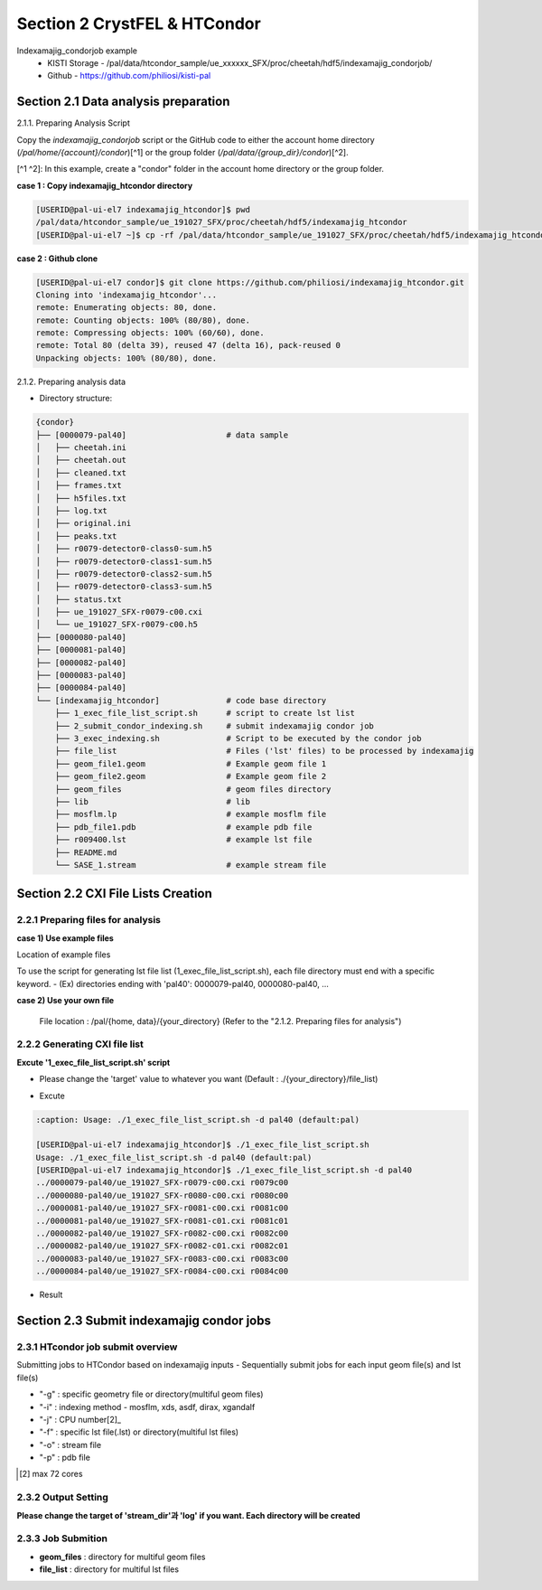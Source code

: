 ==================================================
Section 2 CrystFEL & HTCondor
==================================================

Indexamajig_condorjob example
 * KISTI Storage - /pal/data/htcondor_sample/ue_xxxxxx_SFX/proc/cheetah/hdf5/indexamajig_condorjob/
 * Github - https://github.com/philiosi/kisti-pal


---------------------------------------------------
Section 2.1 Data analysis preparation
---------------------------------------------------

2.1.1. Preparing Analysis Script

Copy the `indexamajig_condorjob` script or the GitHub code to either the account home directory (`/pal/home/{account}/condor`)[^1] or the group folder (`/pal/data/{group_dir}/condor`)[^2].

[^1 ^2]: In this example, create a "condor" folder in the account home directory or the group folder.

**case 1 : Copy indexamajig_htcondor directory**

.. code-block:: bash

  [USERID@pal-ui-el7 indexamajig_htcondor]$ pwd
  /pal/data/htcondor_sample/ue_191027_SFX/proc/cheetah/hdf5/indexamajig_htcondor
  [USERID@pal-ui-el7 ~]$ cp -rf /pal/data/htcondor_sample/ue_191027_SFX/proc/cheetah/hdf5/indexamajig_htcondor /pal/{home, data}/condor/

**case 2 : Github clone**

.. code-block:: bash
    
    [USERID@pal-ui-el7 condor]$ git clone https://github.com/philiosi/indexamajig_htcondor.git
    Cloning into 'indexamajig_htcondor'...
    remote: Enumerating objects: 80, done.
    remote: Counting objects: 100% (80/80), done.
    remote: Compressing objects: 100% (60/60), done.
    remote: Total 80 (delta 39), reused 47 (delta 16), pack-reused 0
    Unpacking objects: 100% (80/80), done.

2.1.2. Preparing analysis data

- Directory structure:

.. code-block:: bash

    {condor}
    ├── [0000079-pal40]                     # data sample
    │   ├── cheetah.ini
    │   ├── cheetah.out
    │   ├── cleaned.txt
    │   ├── frames.txt
    │   ├── h5files.txt
    │   ├── log.txt
    │   ├── original.ini
    │   ├── peaks.txt
    │   ├── r0079-detector0-class0-sum.h5
    │   ├── r0079-detector0-class1-sum.h5
    │   ├── r0079-detector0-class2-sum.h5
    │   ├── r0079-detector0-class3-sum.h5
    │   ├── status.txt
    │   ├── ue_191027_SFX-r0079-c00.cxi
    │   └── ue_191027_SFX-r0079-c00.h5
    ├── [0000080-pal40]
    ├── [0000081-pal40]
    ├── [0000082-pal40]
    ├── [0000083-pal40]
    ├── [0000084-pal40]
    └── [indexamajig_htcondor]              # code base directory
        ├── 1_exec_file_list_script.sh      # script to create lst list
        ├── 2_submit_condor_indexing.sh     # submit indexamajig condor job
        ├── 3_exec_indexing.sh              # Script to be executed by the condor job
        ├── file_list                       # Files ('lst' files) to be processed by indexamajig
        ├── geom_file1.geom                 # Example geom file 1
        ├── geom_file2.geom                 # Example geom file 2
        ├── geom_files                      # geom files directory
        ├── lib                             # lib
        ├── mosflm.lp                       # example mosflm file
        ├── pdb_file1.pdb                   # example pdb file
        ├── r009400.lst                     # example lst file
        ├── README.md
        └── SASE_1.stream                   # example stream file


---------------------------------------------------
Section 2.2 CXI File Lists Creation
---------------------------------------------------

2.2.1 Preparing files for analysis
===================================================

**case 1) Use example files**

Location of example files

.. code-block:: bash
  :caption: /pal/data/htcondor_sample/ue_191027_SFX/proc/cheetah/hdf5/

  [USERID@pal-ui-el7 condor]$ ll /pal/data/htcondor_sample/ue_191027_SFX/proc/cheetah/hdf5/
  total 104
  drwxr-x---. 2 pal pal_users  4096 Sep  6 11:20 0000079-pal40
  drwxr-x---. 2 pal pal_users  4096 Sep  6 11:20 0000080-pal40
  drwxr-x---. 2 pal pal_users  4096 Sep  6 11:21 0000081-pal40
  drwxr-x---. 2 pal pal_users  4096 Sep  6 11:22 0000082-pal40
  drwxr-x---. 2 pal pal_users  4096 Sep  6 11:22 0000083-pal40
  drwxr-x---. 2 pal pal_users  4096 Sep  6 11:22 0000084-pal40
  drwxr-x---. 2 pal pal_users  4096 Sep  6 11:23 0000085-pal40
  drwxr-x---. 2 pal pal_users  4096 Sep  6 11:23 0000086-pal40
  drwxr-x---. 2 pal pal_users  4096 Sep  6 11:23 0000087-pal40
  drwxr-x---. 2 pal pal_users  4096 Sep  6 11:24 0000088-pal40
  drwxr-x---. 2 pal pal_users  4096 Sep  6 11:24 0000089-pal40
  drwxr-x---. 2 pal pal_users  4096 Sep  6 11:24 0000090-pal40
  drwxr-x---. 2 pal pal_users  4096 Sep  6 11:25 0000091-pal40
  drwxr-x---. 2 pal pal_users  4096 Sep  6 11:25 0000101-pal40
  drwxr-x---. 2 pal pal_users  4096 Sep  6 11:26 0000102-pal40
  drwxr-x---. 2 pal pal_users  4096 Sep  6 11:26 0000103-pal40
  drwxrwx---. 6 pal pal_users  4096 Sep 22 15:28 indexamajig_htcondor

To use the script for generating lst file list (1_exec_file_list_script.sh), each file directory must end with a specific keyword.
- (Ex) directories ending with 'pal40': 0000079-pal40, 0000080-pal40, ...

.. code-block:: bash
  :caption: (Ex) Copy six data sets from 0000079-pal40 to 0000084-pal40

  [USERID@pal-ui-el7 condor]$ cp -rf /pal/data/htcondor_sample/ue_191027_SFX/proc/cheetah/hdf5/{0000079..0000084}-pal40 /pal/{home, data}/{your_directory}
  
**case 2) Use your own file**

  File location : /pal/{home, data}/{your_directory}
  (Refer to the "2.1.2. Preparing files for analysis")


2.2.2 Generating CXI file list
===================================================

**Excute '1_exec_file_list_script.sh' script**
  
- Please change the 'target' value to whatever you want (Default : ./{your_directory}/file_list)
  
.. code-block:: bash
  :caption: 1_exec_file_list_script.sh

  # target directory will be created.
  # Please change directory name what you want
  target="file_list"

- Excute

.. code-block:: bash

  :caption: Usage: ./1_exec_file_list_script.sh -d pal40 (default:pal)
  
  [USERID@pal-ui-el7 indexamajig_htcondor]$ ./1_exec_file_list_script.sh                                                                                                           
  Usage: ./1_exec_file_list_script.sh -d pal40 (default:pal)
  [USERID@pal-ui-el7 indexamajig_htcondor]$ ./1_exec_file_list_script.sh -d pal40 
  ../0000079-pal40/ue_191027_SFX-r0079-c00.cxi r0079c00 
  ../0000080-pal40/ue_191027_SFX-r0080-c00.cxi r0080c00 
  ../0000081-pal40/ue_191027_SFX-r0081-c00.cxi r0081c00 
  ../0000081-pal40/ue_191027_SFX-r0081-c01.cxi r0081c01 
  ../0000082-pal40/ue_191027_SFX-r0082-c00.cxi r0082c00
  ../0000082-pal40/ue_191027_SFX-r0082-c01.cxi r0082c01
  ../0000083-pal40/ue_191027_SFX-r0083-c00.cxi r0083c00 
  ../0000084-pal40/ue_191027_SFX-r0084-c00.cxi r0084c00
  
- Result
  
.. code-block:: bash
  :caption: created lst file list
    
  [USERID@pal-ui-el7 indexamajig_htcondor]$ ll ./file_list/
  total 209
  -rwxr-x---. 1 shna shna 45 Sep 25 13:30 r0079c00.lst
  -rwxr-x---. 1 shna shna 45 Sep 25 13:30 r0080c00.lst
  -rwxr-x---. 1 shna shna 45 Sep 25 13:30 r0081c00.lst
  -rwxr-x---. 1 shna shna 45 Sep 25 13:30 r0081c01.lst
  -rwxr-x---. 1 shna shna 45 Sep 25 13:30 r0082c00.lst
  -rwxr-x---. 1 shna shna 45 Sep 25 13:30 r0082c01.lst
  -rwxr-x---. 1 shna shna 45 Sep 25 13:30 r0083c00.lst
  -rwxr-x---. 1 shna shna 45 Sep 25 13:30 r0084c00.lst
  [USERID@pal-ui-el7 indexamajig_htcondor]$ cat ./file_list/r0079c00.lst
  ../0000079-pal40/ue_191027_SFX-r0079-c00.cxi
 
---------------------------------------------------
Section 2.3 Submit indexamajig condor jobs
---------------------------------------------------

2.3.1 HTcondor job submit overview
===================================================

Submitting jobs to HTCondor based on indexamajig inputs
- Sequentially submit jobs for each input geom file(s) and lst file(s)

.. code-block:: bash
  :caption: submit_condor_indexing job submit example

  ./2_submit_condor_indexing.sh -g pal1_new12.geom -i xgandalf -j 72 -f file_list -o SASE_1.stream -p 1vds_sase_temp3.pdb -e "--int-radius=3,4,5 --threshold=600 --min-srn=4 --min-gradient=100000" 

- "-g" : specific geometry file or directory(multiful geom files)
- "-i" : indexing method - mosflm, xds, asdf, dirax, xgandalf
- "-j" : CPU number[2]_
- "-f" : specific lst file(.lst) or directory(multiful lst files)
- "-o" : stream file
- "-p" : pdb file

.. [2] max 72 cores

2.3.2 Output Setting
===================================================

**Please change the target of 'stream_dir'과 'log' if you want. Each directory will be created**

.. code-block:: bash
  :caption: 2_submit_condor_indexing.sh, line 16 to 42

  # debug print option 
  # ex) if [ $DEBUG -eq 1 ]; then echo "[debug] -f option is directory : mf"; fi
  EBUG=1
  
  # Input
  # The directory location is determined based on the input parameter.
  geom_dir="" # Do not assign a value. -g option parameter
  lst_dir="" # Do not assign a value. -f option parameter
  
  # Output
  # 'stream_foler' and 'log' directories are required. Please change directories what you want.
  # Default directory are 'file_stream' and 'log'
  stream_dir="file_stream"
  log="log"
  
  # create folder for output and log
  PROCDIR="$( cd "$( dirname "$0" )" && pwd -P )"
  
  # fourc input type
  # - 1010 : 10 multi lst, multi geom
  # - 1001 : 9  multi lst, single geom
  # - 0110 : 6  single lst, multi geom
  # - 0101 : 5  single lst, single geom
  in_type=0
  
  # asign memory
  MEM=360

2.3.3 Job Submition
==================================================

- **geom_files** : directory for multiful geom files
- **file_list** : directory for multiful lst files 

.. code-block:: bash
  :caption: multiful geom and multiful lst
  
  ./2_submit_condor_indexing.sh -g geom_files -i xgandalf -j 72 -f file_list -o SASE_1.stream -p pdb_file1.pdb -e "--int-radius=3,4,5 --threshold=600 --min-srn=4 --min-gradient=100000"

.. code-block:: bash 
  :caption: multiful geom and single lst
  
  ./2_submit_condor_indexing.sh -g geom_files -i xgandalf -j 72 -f file_list/r009100.lst -o SASE_1.stream -p pdb_file1.pdb -e "--int-radius=3,4,5 --threshold=600 --min-srn=4 --min-gradient=100000"

.. code-block:: bash 
  :caption: sigle geom and multiful lst
  
  ./2_submit_condor_indexing.sh -g geom_files/geom_file1.geom -i xgandalf -j 72 -f file_list -o SASE_1.stream -p pdb_file1.pdb -e "--int-radius=3,4,5 --threshold=600 --min-srn=4 --min-gradient=100000"

.. code-block:: bash 
  :caption: sigle geom and single lst
  
  ./2_submit_condor_indexing.sh -g geom_files/geom_file1.geom -i xgandalf -j 72 -f file_list/r009100.lst -o SASE_1.stream -p pdb_file1.pdb -e "--int-radius=3,4,5 --threshold=600 --min-srn=4 --min-gradient=100000"

